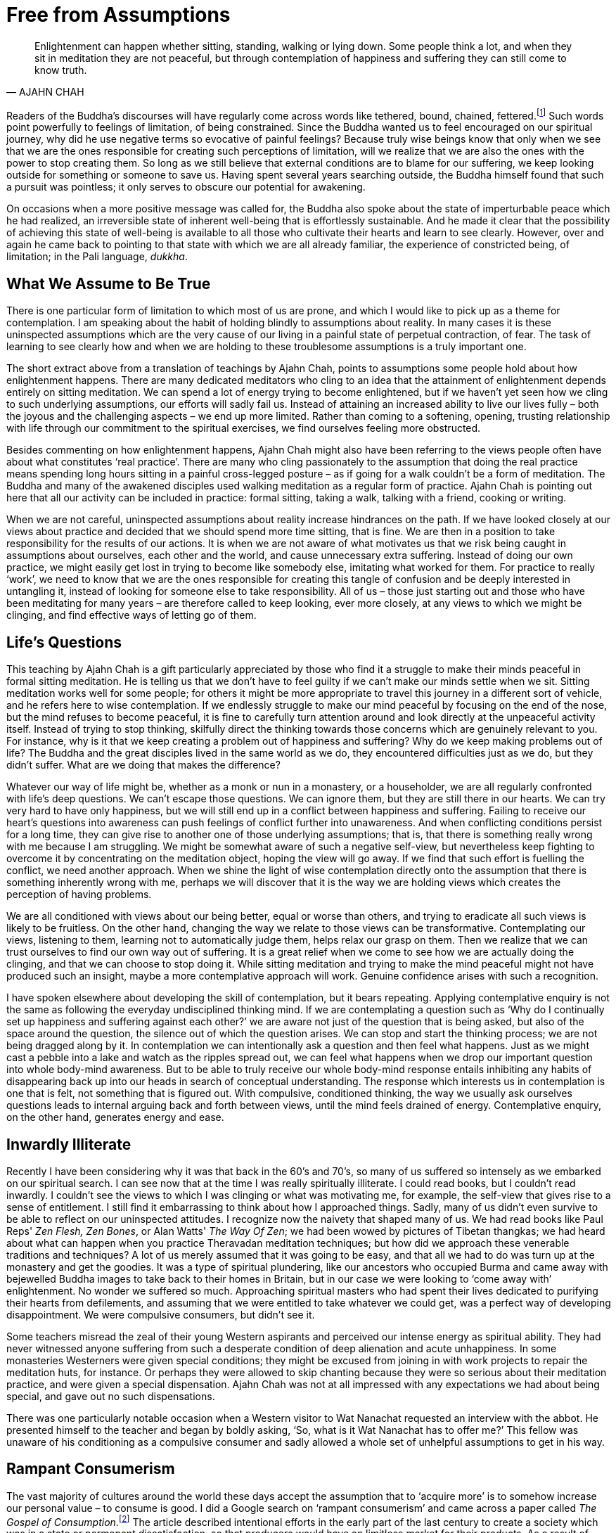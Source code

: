 = Free from Assumptions

[quote, AJAHN CHAH]
____
Enlightenment can happen whether sitting, standing, walking or lying down.
Some people think a lot, and when they sit in meditation they are not peaceful,
but through contemplation of happiness and suffering
they can still come to know truth.
____

Readers of the Buddha's discourses will have regularly come across words
like tethered, bound, chained,
fettered.footnote:[See Notes: <<notes#dhp-276, Dhammapada verse 276>>.]
Such words point powerfully to feelings of limitation, of being constrained. Since the
Buddha wanted us to feel encouraged on our spiritual journey, why did he
use negative terms so evocative of painful feelings? Because truly wise
beings know that only when we see that we are the ones responsible for
creating such perceptions of limitation, will we realize that we are
also the ones with the power to stop creating them. So long as we still
believe that external conditions are to blame for our suffering, we keep
looking outside for something or someone to save us. Having spent
several years searching outside, the Buddha himself found that such a
pursuit was pointless; it only serves to obscure our potential for
awakening.

On occasions when a more positive message was called for, the Buddha
also spoke about the state of imperturbable peace which he had realized,
an irreversible state of inherent well-being that is effortlessly
sustainable. And he made it clear that the possibility of achieving this
state of well-being is available to all those who cultivate their hearts
and learn to see clearly. However, over and again he came back to
pointing to that state with which we are all already familiar, the
experience of constricted being, of limitation; in the Pali language,
_dukkha_.

== What We Assume to Be True

There is one particular form of limitation to which most of us are
prone, and which I would like to pick up as a theme for contemplation. I
am speaking about the habit of holding blindly to assumptions about
reality. In many cases it is these uninspected assumptions which are the
very cause of our living in a painful state of perpetual contraction, of
fear. The task of learning to see clearly how and when we are holding to
these troublesome assumptions is a truly important one.

The short extract above from a translation of teachings by Ajahn Chah,
points to assumptions some people hold about how enlightenment happens.
There are many dedicated meditators who cling to an idea that the
attainment of enlightenment depends entirely on sitting meditation. We
can spend a lot of energy trying to become enlightened, but if we
haven't yet seen how we cling to such underlying assumptions, our
efforts will sadly fail us. Instead of attaining an increased ability to
live our lives fully – both the joyous and the challenging aspects – we
end up more limited. Rather than coming to a softening, opening,
trusting relationship with life through our commitment to the spiritual
exercises, we find ourselves feeling more obstructed.

Besides commenting on how enlightenment happens, Ajahn Chah might also
have been referring to the views people often have about what
constitutes ‘real practice’. There are many who cling passionately to
the assumption that doing the real practice means spending long hours
sitting in a painful cross-legged posture – as if going for a walk
couldn't be a form of meditation. The Buddha and many of the awakened
disciples used walking meditation as a regular form of practice. Ajahn
Chah is pointing out here that all our activity can be included in
practice: formal sitting, taking a walk, talking with a friend, cooking
or writing.

When we are not careful, uninspected assumptions about reality increase
hindrances on the path. If we have looked closely at our views about
practice and decided that we should spend more time sitting, that is
fine. We are then in a position to take responsibility for the results
of our actions. It is when we are not aware of what motivates us that we
risk being caught in assumptions about ourselves, each other and the
world, and cause unnecessary extra suffering. Instead of doing our own
practice, we might easily get lost in trying to become like somebody
else, imitating what worked for them. For practice to really ‘work’, we
need to know that we are the ones responsible for creating this tangle
of confusion and be deeply interested in untangling it, instead of
looking for someone else to take responsibility. All of us – those just
starting out and those who have been meditating for many years – are
therefore called to keep looking, ever more closely, at any views to
which we might be clinging, and find effective ways of letting go of
them.

== Life's Questions

This teaching by Ajahn Chah is a gift particularly appreciated by those
who find it a struggle to make their minds peaceful in formal sitting
meditation. He is telling us that we don't have to feel guilty if we
can't make our minds settle when we sit. Sitting meditation works well
for some people; for others it might be more appropriate to travel this
journey in a different sort of vehicle, and he refers here to wise
contemplation. If we endlessly struggle to make our mind peaceful by
focusing on the end of the nose, but the mind refuses to become
peaceful, it is fine to carefully turn attention around and look
directly at the unpeaceful activity itself. Instead of trying to stop
thinking, skilfully direct the thinking towards those concerns which are
genuinely relevant to you. For instance, why is it that we keep creating
a problem out of happiness and suffering? Why do we keep making problems
out of life? The Buddha and the great disciples lived in the same world
as we do, they encountered difficulties just as we do, but they didn't
suffer. What are we doing that makes the difference?

Whatever our way of life might be, whether as a monk or nun in a
monastery, or a householder, we are all regularly confronted with life's
deep questions. We can't escape those questions. We can ignore them, but
they are still there in our hearts. We can try very hard to have only
happiness, but we will still end up in a conflict between happiness and
suffering. Failing to receive our heart's questions into awareness can
push feelings of conflict further into unawareness. And when conflicting
conditions persist for a long time, they can give rise to another one of
those underlying assumptions; that is, that there is something really
wrong with me because I am struggling. We might be somewhat aware of
such a negative self-view, but nevertheless keep fighting to overcome it
by concentrating on the meditation object, hoping the view will go away.
If we find that such effort is fuelling the conflict, we need another
approach. When we shine the light of wise contemplation directly onto
the assumption that there is something inherently wrong with me, perhaps
we will discover that it is the way we are holding views which creates
the perception of having problems.

We are all conditioned with views about our being better, equal or worse
than others, and trying to eradicate all such views is likely to be
fruitless. On the other hand, changing the way we relate to those views
can be transformative. Contemplating our views, listening to them,
learning not to automatically judge them, helps relax our grasp on them.
Then we realize that we can trust ourselves to find our own way out of
suffering. It is a great relief when we come to see how we are actually
doing the clinging, and that we can choose to stop doing it. While
sitting meditation and trying to make the mind peaceful might not have
produced such an insight, maybe a more contemplative approach will work.
Genuine confidence arises with such a recognition.

I have spoken elsewhere about developing the skill of contemplation, but
it bears repeating. Applying contemplative enquiry is not the same as
following the everyday undisciplined thinking mind. If we are
contemplating a question such as ‘Why do I continually set up happiness
and suffering against each other?’ we are aware not just of the question
that is being asked, but also of the space around the question, the
silence out of which the question arises. We can stop and start the
thinking process; we are not being dragged along by it. In contemplation
we can intentionally ask a question and then feel what happens. Just as
we might cast a pebble into a lake and watch as the ripples spread out,
we can feel what happens when we drop our important question into whole
body-mind awareness. But to be able to truly receive our whole body-mind
response entails inhibiting any habits of disappearing back up into our
heads in search of conceptual understanding. The response which
interests us in contemplation is one that is felt, not something that is
figured out. With compulsive, conditioned thinking, the way we usually
ask ourselves questions leads to internal arguing back and forth between
views, until the mind feels drained of energy. Contemplative enquiry, on
the other hand, generates energy and ease.

== Inwardly Illiterate

Recently I have been considering why it was that back in the 60's and
70's, so many of us suffered so intensely as we embarked on our
spiritual search. I can see now that at the time I was really
spiritually illiterate. I could read books, but I couldn't read
inwardly. I couldn't see the views to which I was clinging or what was
motivating me, for example, the self-view that gives rise to a sense of
entitlement. I still find it embarrassing to think about how I
approached things. Sadly, many of us didn't even survive to be able to
reflect on our uninspected attitudes. I recognize now the naivety that
shaped many of us. We had read books like Paul Reps' _Zen Flesh, Zen
Bones_, or Alan Watts' _The Way Of Zen_; we had been wowed by pictures
of Tibetan thangkas; we had heard about what can happen when you practice
Theravadan meditation techniques; but how did we approach these
venerable traditions and techniques? A lot of us merely assumed that it
was going to be easy, and that all we had to do was turn up at the
monastery and get the goodies. It was a type of spiritual plundering,
like our ancestors who occupied Burma and came away with bejewelled
Buddha images to take back to their homes in Britain, but in our case we
were looking to ‘come away with’ enlightenment. No wonder we suffered so
much. Approaching spiritual masters who had spent their lives dedicated
to purifying their hearts from defilements, and assuming that we were
entitled to take whatever we could get, was a perfect way of developing
disappointment. We were compulsive consumers, but didn't see it.

Some teachers misread the zeal of their young Western aspirants and
perceived our intense energy as spiritual ability. They had never
witnessed anyone suffering from such a desperate condition of deep
alienation and acute unhappiness. In some monasteries Westerners were
given special conditions; they might be excused from joining in with
work projects to repair the meditation huts, for instance. Or perhaps
they were allowed to skip chanting because they were so serious about
their meditation practice, and were given a special dispensation. Ajahn
Chah was not at all impressed with any expectations we had about being
special, and gave out no such dispensations.

There was one particularly notable occasion when a Western visitor to
Wat Nanachat requested an interview with the abbot. He presented himself
to the teacher and began by boldly asking, ‘So, what is it Wat Nanachat
has to offer me?’ This fellow was unaware of his conditioning as a
compulsive consumer and sadly allowed a whole set of unhelpful
assumptions to get in his way.

== Rampant Consumerism

The vast majority of cultures around the world these days accept the
assumption that to ‘acquire more’ is to somehow increase our personal
value – to consume is good. I did a Google search on ‘rampant
consumerism’ and came across a paper called __The Gospel of
Consumption__.footnote:[See Notes: <<notes#gospel, The Gospel of Consumption>>.]
The article described intentional efforts in the early part of the
last century to create a society which was in a state or permanent
dissatisfaction, so that producers would have an limitless market for
their products. As a result of acceptance by society of such
ill-considered social conditioning, most people now drive themselves in
endless pursuit of gratification, consuming all they can. They
eventually abandon any hope of genuine contentment and, like lemmings,
dive off the cliff into an ocean of complacent mediocrity. Because of
the collective agreement to collude in this way, most of society is now
occupied in slaving away to acquire the means to consume more: material
goods, services, information. This blind habitual behaviour becomes a
disposition, so that almost everyone ends up caught in constantly
consuming. Even sleep is spoken of as something that we either do or
don't ‘get’ enough of. Behind this particular disposition is the belief
that one day we will have an experience or acquire a possession which
will give us the satisfaction we believe we are lacking. But this
consumerist attitude of needing to perpetually acquire more is nothing
more than being blindly caught in the vortex of deluded desire.

If we contemplate what is really happening here, and instead of merely
following desires apply mindfulness, sense restraint and wise
reflection, maybe we will find that we can look craving directly in the
face - and then discover that at least for a moment, we have already let
go of craving and realized that there was nothing lacking from the
beginning. The consumerist attitude is a con. The unexamined assumption
of the validity of the consumerist view is only there to keep us
dissatisfied and enslaved. With wise contemplation we can free ourselves
from this view, and see that what creates the impression of something
lacking is our heedlessly following desire. If we allow the energy of
desire to return to the source, to remain at home in the heart, instead
of always going out after objects, the sense of dissatisfaction will
cease.

== Questioning the Sense of Self

A more subtle set of assumptions is to be found in how we hold the
sense of self, the sense of who we experience ourselves to be. When
asked who or what they are, many people would probably refer to their
thoughts, their emotions or possibly their bodies, or maybe a
combination of them. But if we assume our sense of self is to be found
by identifying with our thoughts, emotions and physicality, what happens
when we grow old and these things don't function as we would wish? Does
that mean our sense of self collapses? Is suffering in old age an
obligation? That is a great question. It is one of the questions that
occurred to the Buddha-to-be at around the age of 29 and motivated him
to set out on his spiritual journey.

Towards the end of his life, as Ajahn Chah's health was deteriorating
and his physical faculties were starting to fade, he helpfully described
what was happening for him. He spoke about knowing that he would intend
to say something like, ‘Sumedho, come here’. But when he opened his
mouth the words he heard himself say were ‘Ānando, come here’. However,
he said this didn't disturb him in the slightest, since he knew it was
simply a matter of the physical faculties falling apart. The knowing
itself, the awareness, was undisturbed. So where was Ajahn Chah's sense
of self located? Or maybe you think he didn't have one!

Is our sense of self a fixed thing? Generally speaking, most of us tend
to assume so, and we invest a massive amount of time and energy in
promoting it. But which specific self do we think is permanent or real?
It doesn't take a lot of introspection to see that there are many
‘selves’: the happy me, the unhappy me, the alert, together me, the
confused, exhausted me. Which one is really real? From a contemplative
perspective they all have their validity, yet none of them is ultimate.
Ajahn Chah had a series of strokes and his wiring became scrambled, but
his awareness remained undisturbed because he knew that none of the
conditioned activity of his mind was who he really was.

For unawakened beings, whenever our sense of self is threatened or
challenged, we suffer. For awakened beings there can be no suffering,
since they see beyond any sense of self; they know that all thoughts,
emotions and physical conditions are simply the continually changing
activity of nature. Their sense of who they are is not to be found in
the changing conditions.

If we haven't looked deeply into the perceptions we hold about who and
what we are, we readily accept the collective assumptions fashionable at
any given time. During earlier periods of evolution, human beings seem
to have found their sense of identity in terms of the tribe they
belonged to, or in their family. More recently, identity has been found
in terms of the nation to which people feel they belong. And these days,
for many, it is sought by identifying with our individual ego
structures: personal patterns of thinking, emoting and physicality. From
a contemplative perspective, all this activity of ‘self-seeking’ can be
studied, felt, observed and, hopefully, eventually, understood as simply
conditions arising and ceasing. We gradually learn not to cling to any
of it. We keep going deeper in our questioning and enquire: in what is
all this arising and ceasing taking place? Can we sense the space out of
which all this activity appears and into which it disappears? If we
train our spiritual
facultiesfootnote:[See Notes: <<notes#faculties, Five spiritual faculties.>>]
in this way, there is surely a better
chance that when our physical faculties start to disintegrate, our
perspective on reality won't disintegrate with them.

In the meantime we can use formal meditation and daily-life experiences
to investigate all these perceptions of selfhood. How ‘real’ are they?
How permanent are they? Is there a dimension of mind that is free to
witness the various ‘selves’ appearing and disappearing? What happens
when we try to find a self in the witnessing, just-knowing dimension?
Remember, these questions are an invitation to contemplate, to go
deeper, they are not questions to be answered conceptually. Following
the example of the Buddha-to-be, we embrace these questions and let them
guide us until we reach direct understanding.

The first Western woman to join our Sangha in Britain as a nun was
Sister Rocana, previously known as Pat Stoll. In a conversation about
practice with Ajahn Chah, Pat Stoll once asked the question: ‘Since the
Buddha taught _anatta_, non-self, how can we practice concentration
meditation? Surely, when we are concentrating, there needs to be a sense
of somebody there doing the focusing on the meditation object.’ Ajahn
Chah's reply was wonderfully succinct: ‘When we are developing
concentration meditation (_samādhi_) we work with a sense of self. When
we are developing insight meditation (_vipassanā_) we work with
non-self. And when we really know what's what, we are beyond both self
and non-self.’ If we try to grasp conceptually what Ajahn Chah was
pointing at in this statement, we are likely just to give ourselves a
headache. This type of pointing is directed not at the head but at the
heart, at awareness itself.

== Self Importance

A few years after our monastic community first moved from Thailand to
Britain, a series of discussions took place about our style of morning
and evening chanting. I remember this particularly well because I was
not included in the discussions. Various community members thought we
should take the opportunity to ‘correct’ the inaccuracies in our
pronunciation of the Pali language. Personally, I found our traditional
daily chanting an enjoyable and significant part of the monastic
routine, and had no problem with employing what is sometimes referred to
as poetic licence. There didn't seem to me to be any need to ‘correct’
our chanting. It seemed fine that when intoning the Pali words for the
sake of recitation, we didn't have to adhere so strictly to rules which
would quite rightly apply if speaking the Pali language.

When rumours started circulating that a new style of chanting had been
developed, I can't say I was pleased. The truth was that I felt
thoroughly miffed that our beautiful chanting was being replaced with
something in which I had had no say. As soon as I heard the new style, I
immediately disliked it. It sounded to my ear as if it had been created
in a laboratory; much of the warmth and rhythm had been replaced with
something that a computer could have come up with.

Around the time I was pondering on how to express my disappointment, I
came across an article describing what happened in a Christian monastery
when the Normans took over Britain. One of the ways in which the new
leaders established control over the people was to replace the Saxon
abbots of the monasteries with Norman abbots. These new abbots insisted
on introducing their own style of chanting. In at least one monastery a
group of rebel monks refused to abide by the ruling and insisted on
chanting in the old style. It seems that no amount of persuasion could
make them budge. So it was decided to employ the royal archers to force
the change. As the monks gathered for chanting in the sanctuary and
commenced their ‘old’ style, the archers up in the gallery started
picking them off with arrows. Reflecting on this lesson from history, I
decided the more sensible attitude would be to let go of the assumption
that I was entitled to be consulted on everything, and accord with what
our abbot was asking.

If we develop our potential for inner enquiry and not just inner
proliferation, we find we have a valuable tool. It is a tool that we can
apply in the art of contemplation and make use of when addressing life's
challenges. We don't have to be so afraid of the feelings of frustration
that accompany life's dilemmas. We are allowed not to know how to handle
a situation. We are developing the skill of holding dilemmas carefully,
sensitively, with interest and patience, and quietly waiting for a
solution to reveal itself. And when dilemmas are resolved in this
manner, it doesn't feel that ‘I’ solved them. Humility protects the
heart from laying claim to something it doesn't own.

It is wise not to wait until we are faced with a major dilemma before
developing this skill, but rather to build up strength gradually. Then,
if life presents us with a major dilemma, we are more likely to be able
to meet it. We might even see it as a gift instead of a disaster. On one
level we could feel as if the predicament we find ourselves in is
absolutely impossible; there is no way out! But on a deeper level, there
can be a quiet confidence telling us it is OK to feel that way; we don't
have to act on that assumption. Very likely we really want someone else
to help us out, ‘If only ...’, yet we find ourselves all alone. Or we
feel it is up to us to make the right decision, but in all honesty can't
be sure what the right decision is. With a well-developed ability to
hold dilemmas, we can feel the frustration and let it be; no need to
make anything out of it. Feeling frustrated is only a problem if we say
it is.

Recently I saw an interview with the frontman of a famous rock group. I
was genuinely moved by the humility that he expressed. These days this
group regularly has 60,000 adoring fans crowding into a stadium to see
them; they have been performing now for nearly 20 years. I thought back
to how Jimi Hendrix, Janis Joplin and Jim Morrison didn't even make it
to 30; this frontman is approaching 40. In the interview he spoke about
the major dilemma he had had to face as he struggled to find his real
self. There was the self he experienced himself to be when he was on
stage for 90 minutes receiving intense adulation; and then only a few
minutes later, another self was manifest, the one he was when he was a
father with his family. What resolved the dilemma for him was learning
the skill of being able to sit with these challenging feelings of
frustration, of not knowing, and to wait and trust until awareness
opened up, and he found that it was perfectly possible to accommodate
both perceptions of self. They were both valid perceptions. There need
not be any conflict. His evident modesty confirmed that he really knew
what he was talking about. Also, his commitment to an inner life means
that he does an hour of yoga a day, fasts one day a week and avoids
alcohol and sugar. In other words, he has a committed relationship with
his inner contemplative.

== Assuming Nothing

When the consequences of our past unawareness become apparent, it is
wise to welcome them. We don't have to allow them to shape our lives. I
hope that this contemplation on uninspected assumptions means we will
stop assuming too much about anything and learn to question everything.
If we come across a ‘no-go’ area in our minds, that is a particularly
good place to spend time. Only fundamentalists countenance no-go areas.
As followers of the Buddha we are encouraged to go everywhere, to look
everywhere. And don't be afraid that a keenness to enquire will damage
faith. An initial, uninspected sort of faith can feel threatened by our
asking our heart's real questions, but genuine faith, reliable faith, is
strengthened by enquiry. It certainly matters that we ask in the right
way and at the right time. These important questions deserve to be
treated with respect. It would be good if we bowed down to them.

Thank you very much for your attention.
